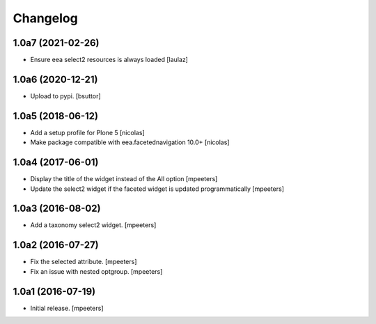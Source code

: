Changelog
=========


1.0a7 (2021-02-26)
------------------

- Ensure eea select2 resources is always loaded
  [laulaz]


1.0a6 (2020-12-21)
------------------

- Upload to pypi.
  [bsuttor]


1.0a5 (2018-06-12)
------------------

- Add a setup profile for Plone 5
  [nicolas]

- Make package compatible with eea.facetednavigation 10.0+
  [nicolas]


1.0a4 (2017-06-01)
------------------

- Display the title of the widget instead of the All option
  [mpeeters]

- Update the select2 widget if the faceted widget is updated
  programmatically
  [mpeeters]


1.0a3 (2016-08-02)
------------------

- Add a taxonomy select2 widget.
  [mpeeters]


1.0a2 (2016-07-27)
------------------

- Fix the selected attribute.
  [mpeeters]

- Fix an issue with nested optgroup.
  [mpeeters]


1.0a1 (2016-07-19)
------------------

- Initial release.
  [mpeeters]
